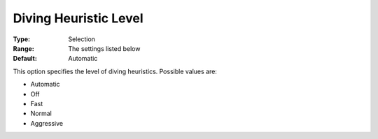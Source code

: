 .. _COPT_MIP_heuristics_-_Diving_heuristic_level:


Diving Heuristic Level
======================



:Type:	Selection	
:Range:	The settings listed below	
:Default:	Automatic	



This option specifies the level of diving heuristics. Possible values are:



*	Automatic
*	Off
*	Fast
*	Normal
*	Aggressive



